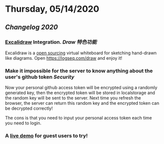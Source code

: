 * Thursday, 05/14/2020
** [[Changelog 2020]]
*** [[https://excalidraw.com/][Excalidraw]] Integration. [[Draw]] [[特色功能]]
    Excalidraw is a [[https://github.com/excalidraw/excalidraw][open sourcing]] virtual whiteboard for sketching hand-drawn like diagrams.
    Open <https://logseq.com/draw> and enjoy it!
*** Make it impossible for the server to know anything about the user's github token  [[Security]]
    Now your personal github access token will be encrypted using a randomly generated key,
    then the encrypted token will be stored in localstorage and the random key will be sent to the server. Next time you refresh the browser, the server can return this random key and the encrypted token can be decrypted correctly!

    The cons is that you need to input your personal access token each time you need to login.
*** A [[https://logseq.com/docs][live demo]] for guest users to try!
